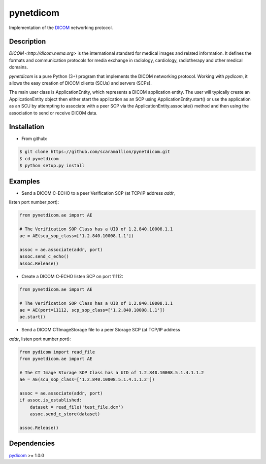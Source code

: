 pynetdicom
==========

Implementation of the `DICOM <http://dicom.nema.org>`_ networking protocol.

Description
-----------

`DICOM <http://dicom.nema.org>` is the international standard for medical images 
and related information. It defines the formats and communication protocols for 
media exchange in radiology, cardiology, radiotherapy and other medical domains.

`pynetdicom` is a pure Python (3+) program that implements the DICOM networking
protocol. Working with `pydicom`, it allows the easy creation of DICOM clients 
(SCUs) and servers (SCPs).  
      
The main user class is ApplicationEntity, which represents a DICOM application 
entity. The user will typically create an ApplicationEntity object then either
start the application as an SCP using ApplicationEntity.start() or use the 
application as an SCU by attempting to associate with a peer SCP via the 
ApplicationEntity.associate() method and then using the association to send or 
receive DICOM data.

Installation
-----------
- From github:

.. code-block:: sh 

        $ git clone https://github.com/scaramallion/pynetdicom.git
        $ cd pynetdicom
        $ python setup.py install

Examples
--------
- Send a DICOM C-ECHO to a peer Verification SCP (at TCP/IP address `addr`, 
listen port number `port`): 

.. code-block:: python 

        from pynetdicom.ae import AE
        
        # The Verification SOP Class has a UID of 1.2.840.10008.1.1
        ae = AE(scu_sop_class=['1.2.840.10008.1.1'])
        
        assoc = ae.associate(addr, port)
        assoc.send_c_echo()
        assoc.Release()
        
- Create a DICOM C-ECHO listen SCP on port 11112: 

.. code-block:: python 

        from pynetdicom.ae import AE

        # The Verification SOP Class has a UID of 1.2.840.10008.1.1
        ae = AE(port=11112, scp_sop_class=['1.2.840.10008.1.1'])
        ae.start()

- Send a DICOM CTImageStorage file to a peer Storage SCP (at TCP/IP address 
`addr`, listen port number `port`): 

.. code-block:: python 

        from pydicom import read_file
        from pynetdicom.ae import AE
        
        # The CT Image Storage SOP Class has a UID of 1.2.840.10008.5.1.4.1.1.2
        ae = AE(scu_sop_class=['1.2.840.10008.5.1.4.1.1.2'])
        
        assoc = ae.associate(addr, port)
        if assoc.is_established:
            dataset = read_file('test_file.dcm')
            assoc.send_c_store(dataset)
        
        assoc.Release()

Dependencies
------------
`pydicom <https://github.com/darcymason/pydicom>`_ >= 1.0.0
